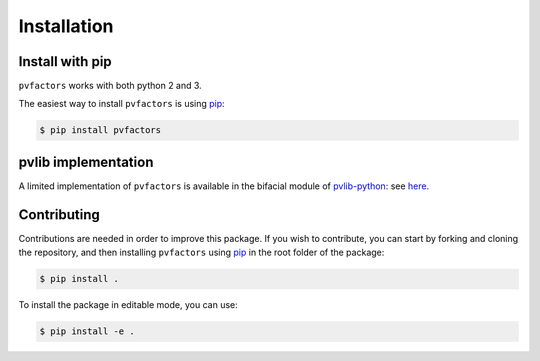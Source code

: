 .. _installation:


Installation
============

Install with pip
----------------

``pvfactors`` works with both python 2 and 3.

The easiest way to install ``pvfactors`` is using pip_:

.. code-block:: shell

   $ pip install pvfactors



pvlib implementation
--------------------

A limited implementation of ``pvfactors`` is available in the bifacial module of pvlib-python_: see here_.

.. _pvlib-python: https://pvlib-python.readthedocs.io
.. _here: https://pvlib-python.readthedocs.io/en/latest/generated/pvlib.bifacial.pvfactors_timeseries.html#pvlib.bifacial.pvfactors_timeseries


Contributing
------------

Contributions are needed in order to improve this package.
If you wish to contribute, you can start by forking and cloning the repository, and then installing ``pvfactors`` using pip_ in the root folder of the package:

.. code-block:: shell

   $ pip install .


To install the package in editable mode, you can use:

.. code-block:: shell

   $ pip install -e .


.. _pip: https://pypi.org/project/pip/
